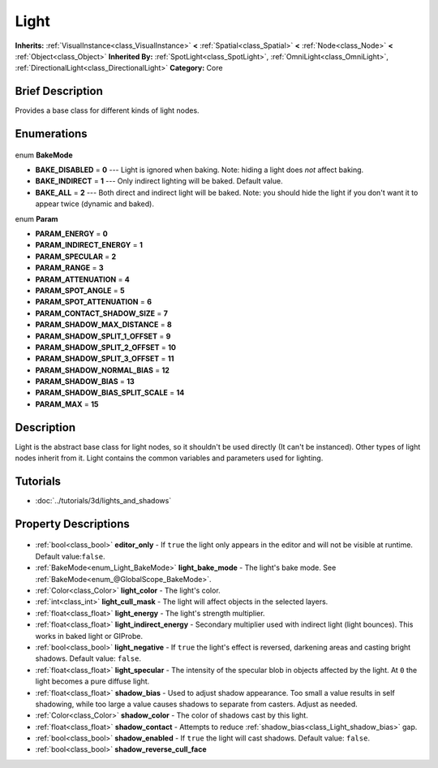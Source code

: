.. Generated automatically by doc/tools/makerst.py in Godot's source tree.
.. DO NOT EDIT THIS FILE, but the Light.xml source instead.
.. The source is found in doc/classes or modules/<name>/doc_classes.

.. _class_Light:

Light
=====

**Inherits:** :ref:`VisualInstance<class_VisualInstance>` **<** :ref:`Spatial<class_Spatial>` **<** :ref:`Node<class_Node>` **<** :ref:`Object<class_Object>`
**Inherited By:** :ref:`SpotLight<class_SpotLight>`, :ref:`OmniLight<class_OmniLight>`, :ref:`DirectionalLight<class_DirectionalLight>`
**Category:** Core

Brief Description
-----------------

Provides a base class for different kinds of light nodes.

Enumerations
------------

  .. _enum_Light_BakeMode:

enum **BakeMode**

- **BAKE_DISABLED** = **0** --- Light is ignored when baking. Note: hiding a light does *not* affect baking.
- **BAKE_INDIRECT** = **1** --- Only indirect lighting will be baked. Default value.
- **BAKE_ALL** = **2** --- Both direct and indirect light will be baked. Note: you should hide the light if you don't want it to appear twice (dynamic and baked).

  .. _enum_Light_Param:

enum **Param**

- **PARAM_ENERGY** = **0**
- **PARAM_INDIRECT_ENERGY** = **1**
- **PARAM_SPECULAR** = **2**
- **PARAM_RANGE** = **3**
- **PARAM_ATTENUATION** = **4**
- **PARAM_SPOT_ANGLE** = **5**
- **PARAM_SPOT_ATTENUATION** = **6**
- **PARAM_CONTACT_SHADOW_SIZE** = **7**
- **PARAM_SHADOW_MAX_DISTANCE** = **8**
- **PARAM_SHADOW_SPLIT_1_OFFSET** = **9**
- **PARAM_SHADOW_SPLIT_2_OFFSET** = **10**
- **PARAM_SHADOW_SPLIT_3_OFFSET** = **11**
- **PARAM_SHADOW_NORMAL_BIAS** = **12**
- **PARAM_SHADOW_BIAS** = **13**
- **PARAM_SHADOW_BIAS_SPLIT_SCALE** = **14**
- **PARAM_MAX** = **15**


Description
-----------

Light is the abstract base class for light nodes, so it shouldn't be used directly (It can't be instanced). Other types of light nodes inherit from it. Light contains the common variables and parameters used for lighting.

Tutorials
---------

- :doc:`../tutorials/3d/lights_and_shadows`

Property Descriptions
---------------------

  .. _class_Light_editor_only:

- :ref:`bool<class_bool>` **editor_only** - If ``true`` the light only appears in the editor and will not be visible at runtime. Default value:``false``.

  .. _class_Light_light_bake_mode:

- :ref:`BakeMode<enum_Light_BakeMode>` **light_bake_mode** - The light's bake mode. See :ref:`BakeMode<enum_@GlobalScope_BakeMode>`.

  .. _class_Light_light_color:

- :ref:`Color<class_Color>` **light_color** - The light's color.

  .. _class_Light_light_cull_mask:

- :ref:`int<class_int>` **light_cull_mask** - The light will affect objects in the selected layers.

  .. _class_Light_light_energy:

- :ref:`float<class_float>` **light_energy** - The light's strength multiplier.

  .. _class_Light_light_indirect_energy:

- :ref:`float<class_float>` **light_indirect_energy** - Secondary multiplier used with indirect light (light bounces). This works in baked light or GIProbe.

  .. _class_Light_light_negative:

- :ref:`bool<class_bool>` **light_negative** - If ``true`` the light's effect is reversed, darkening areas and casting bright shadows. Default value: ``false``.

  .. _class_Light_light_specular:

- :ref:`float<class_float>` **light_specular** - The intensity of the specular blob in objects affected by the light. At ``0`` the light becomes a pure diffuse light.

  .. _class_Light_shadow_bias:

- :ref:`float<class_float>` **shadow_bias** - Used to adjust shadow appearance. Too small a value results in self shadowing, while too large a value causes shadows to separate from casters. Adjust as needed.

  .. _class_Light_shadow_color:

- :ref:`Color<class_Color>` **shadow_color** - The color of shadows cast by this light.

  .. _class_Light_shadow_contact:

- :ref:`float<class_float>` **shadow_contact** - Attempts to reduce :ref:`shadow_bias<class_Light_shadow_bias>` gap.

  .. _class_Light_shadow_enabled:

- :ref:`bool<class_bool>` **shadow_enabled** - If ``true`` the light will cast shadows. Default value: ``false``.

  .. _class_Light_shadow_reverse_cull_face:

- :ref:`bool<class_bool>` **shadow_reverse_cull_face**


